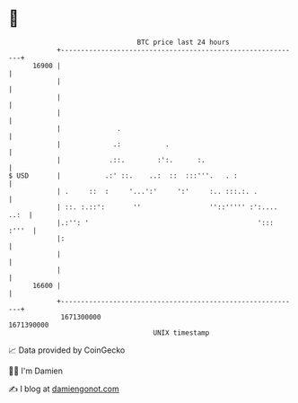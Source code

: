 * 👋

#+begin_example
                                   BTC price last 24 hours                    
               +------------------------------------------------------------+ 
         16900 |                                                            | 
               |                                                            | 
               |                                                            | 
               |                                                            | 
               |              .                                             | 
               |             .:           .                                 | 
               |            .::.        :':.      :.                        | 
   $ USD       |           .:' ::.    ..:  ::  :::'''.   . :                | 
               | .     ::  :     '...':'     ':'     :.. :::.:. .           | 
               | ::. :.::':       ''                 ''::''''' :':.... ..:  | 
               |.:'': '                                          '::: :'''  | 
               |:                                                           | 
               |                                                            | 
               |                                                            | 
         16600 |                                                            | 
               +------------------------------------------------------------+ 
                1671300000                                        1671390000  
                                       UNIX timestamp                         
#+end_example
📈 Data provided by CoinGecko

🧑‍💻 I'm Damien

✍️ I blog at [[https://www.damiengonot.com][damiengonot.com]]
